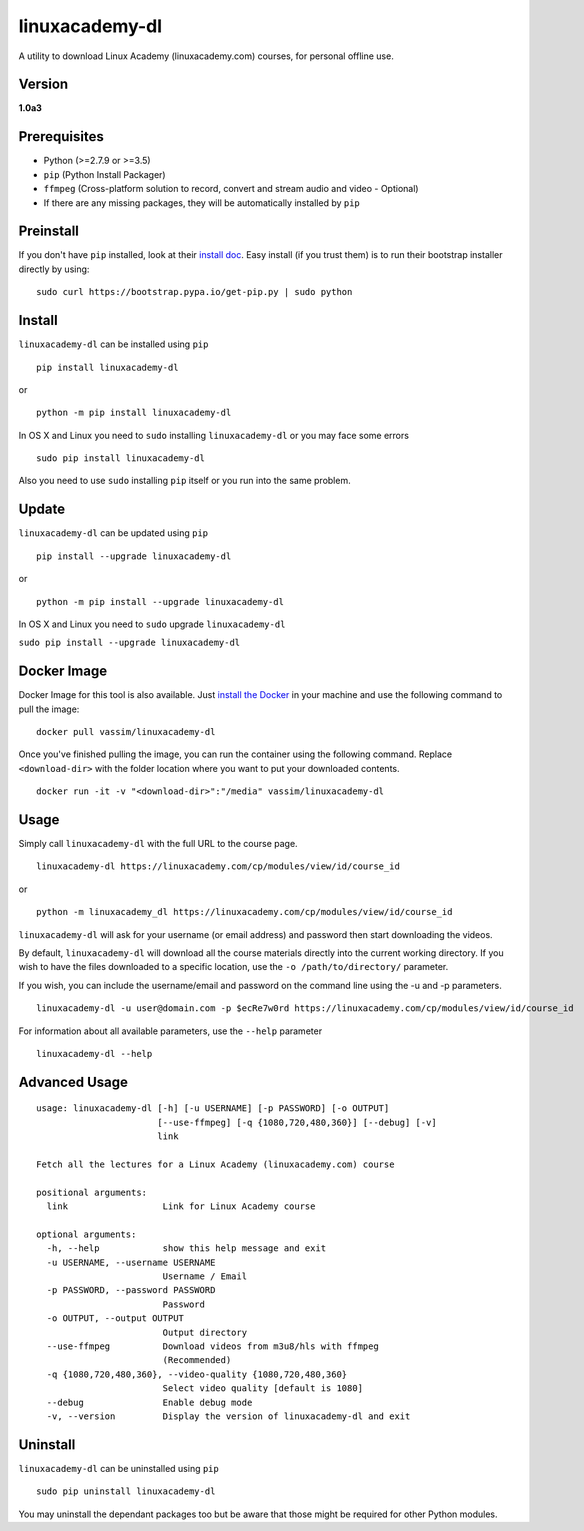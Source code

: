 linuxacademy-dl
===============

A utility to download Linux Academy (linuxacademy.com) courses, for
personal offline use.

    |Python Version| |PyPI Version| |PyPI Status| |Build Status|

    |Docker Image| |Docker Metadata|

Version
~~~~~~~

**1.0a3**

Prerequisites
~~~~~~~~~~~~~

-  Python (>=2.7.9 or >=3.5)
-  ``pip`` (Python Install Packager)
-  ``ffmpeg`` (Cross-platform solution to record, convert and stream
   audio and video - Optional)
-  If there are any missing packages, they will be automatically
   installed by ``pip``

Preinstall
~~~~~~~~~~

If you don't have ``pip`` installed, look at their `install
doc <http://pip.readthedocs.org/en/latest/installing.html>`__. Easy
install (if you trust them) is to run their bootstrap installer directly
by using:

::

        sudo curl https://bootstrap.pypa.io/get-pip.py | sudo python

Install
~~~~~~~

``linuxacademy-dl`` can be installed using ``pip``

::

        pip install linuxacademy-dl

or

::

        python -m pip install linuxacademy-dl

In OS X and Linux you need to ``sudo`` installing ``linuxacademy-dl`` or
you may face some errors

::

    sudo pip install linuxacademy-dl

Also you need to use ``sudo`` installing ``pip`` itself or you run into
the same problem.

Update
~~~~~~

``linuxacademy-dl`` can be updated using ``pip``

::

        pip install --upgrade linuxacademy-dl

or

::

        python -m pip install --upgrade linuxacademy-dl

In OS X and Linux you need to ``sudo`` upgrade ``linuxacademy-dl``

``sudo pip install --upgrade linuxacademy-dl``

Docker Image
~~~~~~~~~~~~

Docker Image for this tool is also available. Just `install the
Docker <https://docs.docker.com/engine/installation/>`__ in your machine
and use the following command to pull the image:

::

    docker pull vassim/linuxacademy-dl

Once you've finished pulling the image, you can run the container using
the following command. Replace ``<download-dir>`` with the folder
location where you want to put your downloaded contents.

::

    docker run -it -v "<download-dir>":"/media" vassim/linuxacademy-dl

Usage
~~~~~

Simply call ``linuxacademy-dl`` with the full URL to the course page.

::

        linuxacademy-dl https://linuxacademy.com/cp/modules/view/id/course_id

or

::

        python -m linuxacademy_dl https://linuxacademy.com/cp/modules/view/id/course_id

``linuxacademy-dl`` will ask for your username (or email address) and
password then start downloading the videos.

By default, ``linuxacademy-dl`` will download all the course materials
directly into the current working directory. If you wish to have the
files downloaded to a specific location, use the
``-o /path/to/directory/`` parameter.

If you wish, you can include the username/email and password on the
command line using the -u and -p parameters.

::

        linuxacademy-dl -u user@domain.com -p $ecRe7w0rd https://linuxacademy.com/cp/modules/view/id/course_id

For information about all available parameters, use the ``--help``
parameter

::

        linuxacademy-dl --help

Advanced Usage
~~~~~~~~~~~~~~

::

    usage: linuxacademy-dl [-h] [-u USERNAME] [-p PASSWORD] [-o OUTPUT]
                           [--use-ffmpeg] [-q {1080,720,480,360}] [--debug] [-v]
                           link

    Fetch all the lectures for a Linux Academy (linuxacademy.com) course

    positional arguments:
      link                  Link for Linux Academy course

    optional arguments:
      -h, --help            show this help message and exit
      -u USERNAME, --username USERNAME
                            Username / Email
      -p PASSWORD, --password PASSWORD
                            Password
      -o OUTPUT, --output OUTPUT
                            Output directory
      --use-ffmpeg          Download videos from m3u8/hls with ffmpeg
                            (Recommended)
      -q {1080,720,480,360}, --video-quality {1080,720,480,360}
                            Select video quality [default is 1080]
      --debug               Enable debug mode
      -v, --version         Display the version of linuxacademy-dl and exit

Uninstall
~~~~~~~~~

``linuxacademy-dl`` can be uninstalled using ``pip``

::

        sudo pip uninstall linuxacademy-dl

You may uninstall the dependant packages too but be aware that those
might be required for other Python modules.

.. |Python Version| image:: https://img.shields.io/pypi/pyversions/linuxacademy-dl.svg
   :target: https://pypi.python.org/pypi/linuxacademy-dl
.. |PyPI Version| image:: https://img.shields.io/pypi/v/linuxacademy-dl.svg
   :target: https://pypi.python.org/pypi/linuxacademy-dl
.. |PyPI Status| image:: https://img.shields.io/pypi/status/linuxacademy-dl.svg
   :target: https://pypi.python.org/pypi/linuxacademy-dl
.. |Build Status| image:: https://travis-ci.org/vassim/linuxacademy-dl.svg?branch=master
   :target: https://travis-ci.org/vassim/linuxacademy-dl
.. |Docker Image| image:: https://img.shields.io/docker/automated/vassim/linuxacademy-dl.svg
   :target: https://hub.docker.com/r/vassim/linuxacademy-dl/
.. |Docker Metadata| image:: https://images.microbadger.com/badges/image/arush/linuxacademy-dl.svg
   :target: https://microbadger.com/images/arush/linuxacademy-dl


